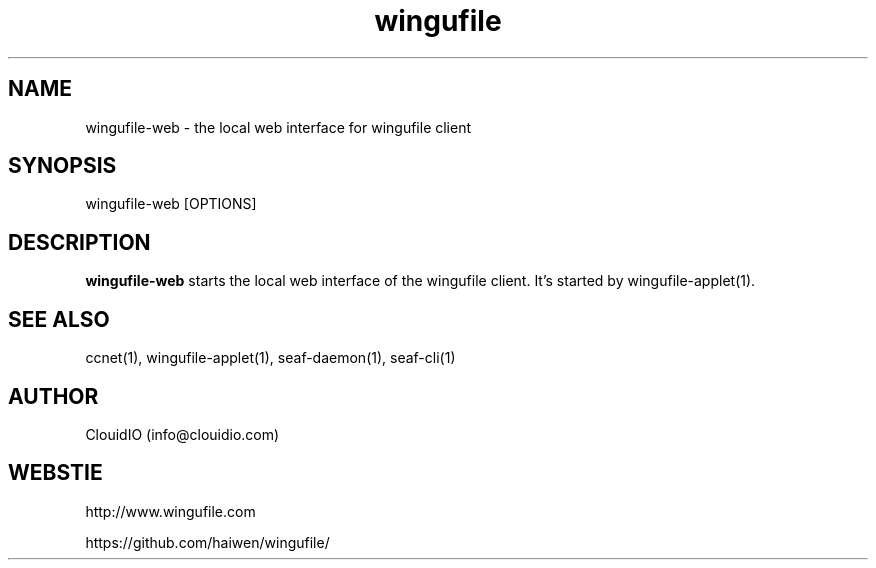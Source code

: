 .\" Manpage for wingufile-client
.\" Contact info@clouidio.com to correct errors or typos.
.TH wingufile 1 "31 Jan 2013" "Linux" "wingufile client man page"
.SH NAME
wingufile-web \- the local web interface for wingufile client
.SH SYNOPSIS
wingufile-web [OPTIONS]
.SH DESCRIPTION
.BR wingufile-web
starts the local web interface of the wingufile client.
It's started by wingufile-applet(1).
.SH SEE ALSO
ccnet(1), wingufile-applet(1), seaf-daemon(1), seaf-cli(1)
.SH AUTHOR
ClouidIO (info@clouidio.com)
.SH WEBSTIE
http://www.wingufile.com
.LP
https://github.com/haiwen/wingufile/
